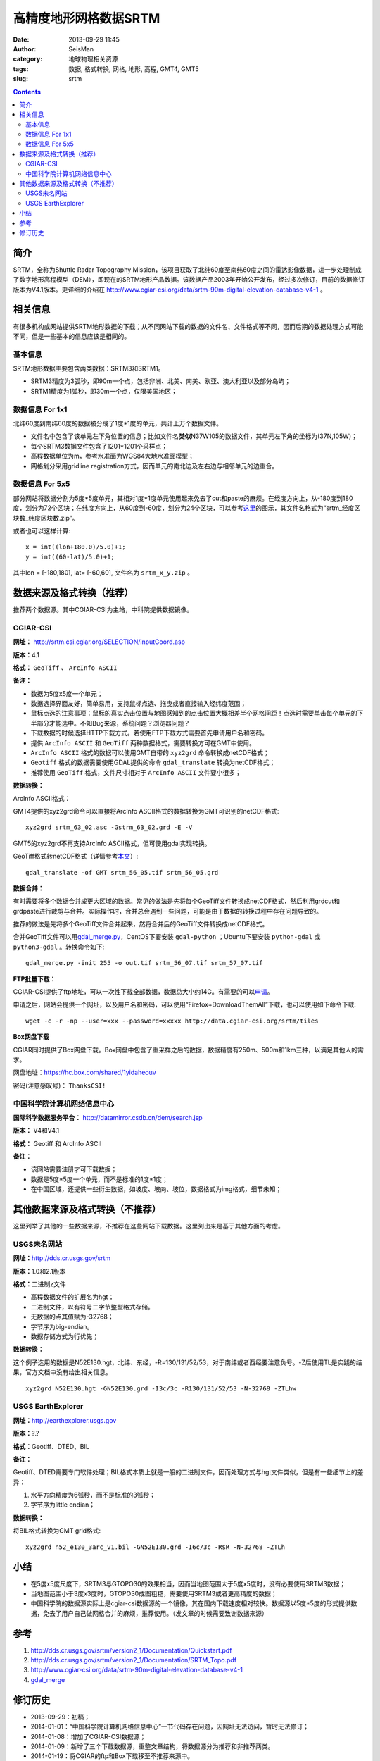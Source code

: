 高精度地形网格数据SRTM
#######################

:date: 2013-09-29 11:45
:author: SeisMan
:category: 地球物理相关资源
:tags: 数据, 格式转换, 网格, 地形, 高程, GMT4, GMT5
:slug: srtm

.. contents::

简介
====

SRTM，全称为Shuttle Radar Topography Mission，该项目获取了北纬60度至南纬60度之间的雷达影像数据，进一步处理制成了数字地形高程模型（DEM），即现在的SRTM地形产品数据。该数据产品2003年开始公开发布，经过多次修订，目前的数据修订版本为V4.1版本。更详细的介绍在 http://www.cgiar-csi.org/data/srtm-90m-digital-elevation-database-v4-1 。

相关信息
========

有很多机构或网站提供SRTM地形数据的下载；从不同网站下载的数据的文件名、文件格式等不同，因而后期的数据处理方式可能不同，但是一些基本的信息应该是相同的。

基本信息
--------

SRTM地形数据主要包含两类数据：SRTM3和SRTM1。

- SRTM3精度为3弧秒，即90m一个点，包括非洲、北美、南美、欧亚、澳大利亚以及部分岛屿；
- SRTM1精度为1弧秒，即30m一个点，仅限美国地区；

数据信息 For 1x1
----------------

北纬60度到南纬60度的数据被分成了1度\*1度的单元，共计上万个数据文件。

- 文件名中包含了该单元左下角位置的信息；比如文件名\ **类似**\ N37W105的数据文件，其单元左下角的坐标为(37N,105W)；
- 每个SRTM3数据文件包含了1201\*1201个采样点；
- 高程数据单位为m，参考水准面为WGS84大地水准面模型；
- 网格划分采用gridline registration方式，因而单元的南北边及左右边与相邻单元的边重合。

数据信息 For 5x5
----------------

部分网站将数据分割为5度\*5度单元，其相对1度\*1度单元使用起来免去了cut和paste的麻烦。在经度方向上，从-180度到180度，划分为72个区块；在纬度方向上，从60度到-60度，划分为24个区块，可以参考\ `这里 <http://srtm.csi.cgiar.org/SELECTION/inputCoord.asp>`_\ 的图示，其文件名格式为“srtm\_经度区块数\_纬度区块数.zip”。

或者也可以这样计算::

    x = int((lon+180.0)/5.0)+1;
    y = int((60-lat)/5.0)+1;

其中lon = [-180,180], lat= [-60,60], 文件名为 ``srtm_x_y.zip`` 。

数据来源及格式转换（推荐）
==========================

推荐两个数据源。其中CGIAR-CSI为主站，中科院提供数据镜像。

CGIAR-CSI
---------

**网址：** http://srtm.csi.cgiar.org/SELECTION/inputCoord.asp

**版本：**\ 4.1

**格式：** ``GeoTiff`` 、 ``ArcInfo ASCII``

**备注：**

- 数据为5度x5度一个单元；
- 数据选择界面友好，简单易用，支持鼠标点选、拖曳或者直接输入经纬度范围；
- 鼠标点选的注意事项：鼠标的真实点击位置与地图感知到的点击位置大概相差半个网格间距！点选时需要单击每个单元的下半部分才能选中。不知Bug来源，系统问题？浏览器问题？
- 下载数据的时候选择HTTP下载方式。若使用FTP下载方式需要首先申请用户名和密码。
- 提供 ``ArcInfo ASCII`` 和 ``GeoTiff`` 两种数据格式，需要转换方可在GMT中使用。
- ``ArcInfo ASCII`` 格式的数据可以使用GMT自带的 ``xyz2grd`` 命令转换成netCDF格式；
- ``Geotiff`` 格式的数据需要使用GDAL提供的命令 ``gdal_translate`` 转换为netCDF格式；
- 推荐使用 ``GeoTiff`` 格式，文件尺寸相对于 ``ArcInfo ASCII`` 文件要小很多；

**数据转换：**

ArcInfo ASCII格式：

GMT4提供的xyz2grd命令可以直接将ArcInfo ASCII格式的数据转换为GMT可识别的netCDF格式::

    xyz2grd srtm_63_02.asc -Gstrm_63_02.grd -E -V

GMT5的xyz2grd不再支持ArcInfo ASCII格式，但可使用gdal实现转换。

GeoTiff格式转netCDF格式（详情参考\ `本文 <{filename}/GMT/2014-01-11_convert-geotiff-to-gmt.rst>`_\ ）::

    gdal_translate -of GMT srtm_56_05.tif srtm_56_05.grd

**数据合并：**

有时需要将多个数据合并成更大区域的数据。常见的做法是先将每个GeoTiff文件转换成netCDF格式，然后利用grdcut和grdpaste进行裁剪与合并。实际操作时，合并总会遇到一些问题，可能是由于数据的转换过程中存在问题导致的。

推荐的做法是先将多个GeoTiff文件合并起来，然将合并后的GeoTiff文件转换成netCDF格式。

合并GeoTiff文件可以用\ `gdal_merge.py <http://gdal.org/gdal_merge.html>`_\ ，CentOS下要安装 ``gdal-python`` ；Ubuntu下要安装 ``python-gdal`` 或 ``python3-gdal`` 。转换命令如下::

    gdal_merge.py -init 255 -o out.tif srtm_56_07.tif srtm_57_07.tif

**FTP批量下载：**

CGIAR-CSI提供了ftp地址，可以一次性下载全部数据，数据总大小约14G。有需要的可以\ `申请 <https://harvestchoice.wufoo.com/forms/download-cgiarcsi-srtm>`_\ 。

申请之后，网站会提供一个网址，以及用户名和密码，可以使用“Firefox+DownloadThemAll”下载，也可以使用如下命令下载::

 wget -c -r -np --user=xxx --password=xxxxx http://data.cgiar-csi.org/srtm/tiles

**Box网盘下载**

CGIAR同时提供了Box网盘下载。Box网盘中包含了重采样之后的数据，数据精度有250m、500m和1km三种，以满足其他人的需求。

网盘地址：https://hc.box.com/shared/1yidaheouv

密码(注意感叹号)： ``ThanksCSI!``

中国科学院计算机网络信息中心
----------------------------

**国际科学数据服务平台：** http://datamirror.csdb.cn/dem/search.jsp

**版本：** V4和V4.1

**格式：** Geotiff 和 ArcInfo ASCII

**备注：**

-  该网站需要注册才可下载数据；
-  数据是5度\*5度一个单元，而不是标准的1度\*1度；
-  在中国区域，还提供一些衍生数据，如坡度、坡向、坡位，数据格式为img格式，细节未知；

其他数据来源及格式转换（不推荐）
=================================

这里列举了其他的一些数据来源，不推荐在这些网站下载数据。这里列出来是基于其他方面的考虑。

USGS未名网站
------------

**网址：**\ http://dds.cr.usgs.gov/srtm

**版本：**\ 1.0和2.1版本

**格式：**\ 二进制z文件

-  高程数据文件的扩展名为hgt；
-  二进制文件，以有符号二字节整型格式存储。
-  无数据的点其值赋为-32768；
-  字节序为big-endian。
-  数据存储方式为行优先；

**数据转换：**

这个例子选用的数据是N52E130.hgt，北纬、东经，-R=130/131/52/53，对于南纬或者西经要注意负号。-Z后使用TL是实践的结果，官方文档中没有给出相关信息。

::

 xyz2grd N52E130.hgt -GN52E130.grd -I3c/3c -R130/131/52/53 -N-32768 -ZTLhw

USGS EarthExplorer
------------------

**网址：**\ http://earthexplorer.usgs.gov

**版本：**?.?

**格式：**\ Geotiff、DTED、BIL

**备注：**

Geotiff、DTED需要专门软件处理；BIL格式本质上就是一般的二进制文件，因而处理方式与hgt文件类似，但是有一些细节上的差异：

#. 水平方向精度为6弧秒，而不是标准的3弧秒；
#. 字节序为little endian；

**数据转换：**

将BIL格式转换为GMT grid格式::

    xyz2grd n52_e130_3arc_v1.bil -GN52E130.grd -I6c/3c -R$R -N-32768 -ZTLh

小结
====

-  在5度x5度尺度下，SRTM3与GTOPO30的效果相当，因而当地图范围大于5度x5度时，没有必要使用SRTM3数据；
-  当地图范围小于3度x3度时，GTOPO30成图粗糙，需要使用SRTM3或者更高精度的数据；
-  中国科学院的数据源实际上是cgiar-csi数据源的一个镜像，其在国内下载速度相对较快。数据源以5度\*5度的形式提供数据，免去了用户自己做网格合并的麻烦，推荐使用。（发文章的时候需要致谢数据来源）

参考
====

#. http://dds.cr.usgs.gov/srtm/version2_1/Documentation/Quickstart.pdf
#. http://dds.cr.usgs.gov/srtm/version2_1/Documentation/SRTM_Topo.pdf
#. http://www.cgiar-csi.org/data/srtm-90m-digital-elevation-database-v4-1
#. `gdal_merge <http://gdal.org/gdal_merge.html>`_

修订历史
========

- 2013-09-29：初稿；
- 2014-01-01：“中国科学院计算机网络信息中心”一节代码存在问题，因网址无法访问，暂时无法修订；
- 2014-01-08：增加了CGIAR-CSI数据源；
- 2014-01-09：新增了三个下载数据源，重整文章结构，将数据源分为推荐和非推荐两类。
- 2014-01-19：将CGIAR的ftp和Box下载移至不推荐来源中。
- 2014-01-19：重新编排整个文章的结构，将正确性证明部分去除。当初做正确性证明是因为在将USGS未名网站提供的数据转换为网格文件时，官方文档提供的信息不充分，所以需要测试验证。现在SRTM存在更好的数据源，不必再考虑这个问题。
- 2014-05-22：调整文章结构。由于中科院的数据源一直没有修复，因而仅推荐使用CGIAR的数据；
- 2015-01-15：新增 ``gdal_merge.py`` ，用于合并GeoTiff文件；
